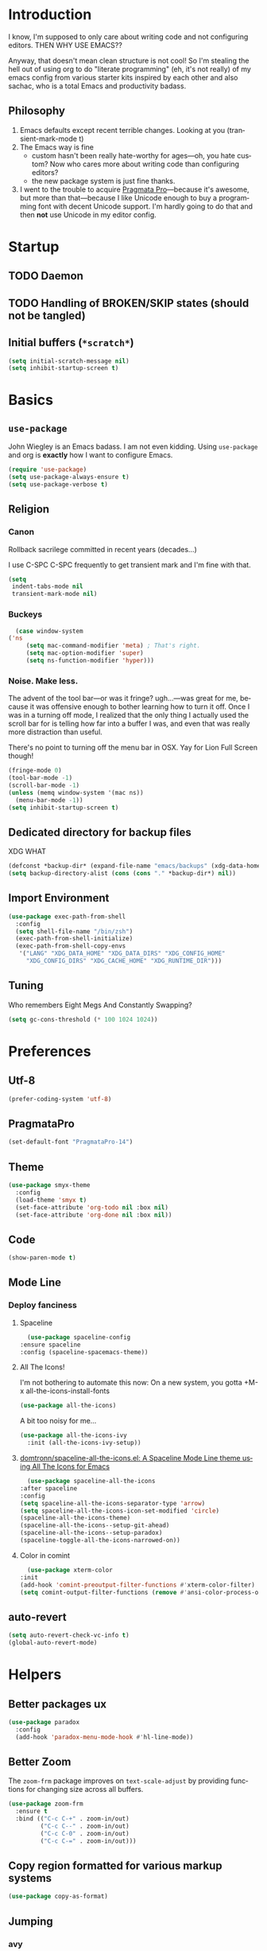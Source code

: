 # -*- mode: org; -*-
#+DESCRIPTION: My nice =~/.config/emacs configuration. XDG edition.
#+KEYWORDS:  emacs org
#+LANGUAGE:  en
#+STARTUP: entitiespretty fold
#+TODO: TODO(t) TRYING(r) BROKEN(t) SKIP(s)

* Introduction
  I know, I'm supposed to only care about writing code and not
  configuring editors. THEN WHY USE EMACS??

  Anyway, that doesn't mean clean structure is not cool! So I'm
  stealing the hell out of using org to do "literate programming" (eh,
  it's not really) of my emacs config from various starter kits
  inspired by each other and also sachac, who is a total Emacs and
  productivity badass.

** Philosophy
   1. Emacs defaults except recent terrible changes. Looking at you
      (transient-mark-mode t)
   2. The Emacs way is fine
      * custom hasn't been really hate-worthy for ages—oh, you hate
        custom? Now who cares more about writing code than configuring
        editors?
      * the new package system is just fine thanks.
   3. I went to the trouble to acquire [[http://www.fsd.it/fonts/pragmatapro.htm][Pragmata Pro]]—because it's awesome,
      but more than that—because I like Unicode enough to buy a
      programming font with decent Unicode support. I'm hardly going to
      do that and then *not* use Unicode in my editor config.
* Startup
** TODO Daemon
** TODO Handling of BROKEN/SKIP states (should not be tangled)
** Initial buffers (=*scratch*=)
   #+BEGIN_SRC emacs-lisp
     (setq initial-scratch-message nil)
     (setq inhibit-startup-screen t)
   #+END_SRC
* Basics
** =use-package=
   John Wiegley is an Emacs badass. I am not even kidding. Using
   =use-package= and org is *exactly* how I want to configure Emacs.

   #+BEGIN_SRC emacs-lisp
     (require 'use-package)
     (setq use-package-always-ensure t)
     (setq use-package-verbose t)
   #+END_SRC
** Religion
*** Canon
    Rollback sacrilege committed in recent years (decades...)

    I use C-SPC C-SPC frequently to get transient mark and I'm fine
    with that.

    #+BEGIN_SRC emacs-lisp
      (setq
       indent-tabs-mode nil
       transient-mark-mode nil)
    #+END_SRC
*** Buckeys
    #+BEGIN_SRC emacs-lisp
      (case window-system
	('ns
         (setq mac-command-modifier 'meta) ; That's right.
         (setq mac-option-modifier 'super)
         (setq ns-function-modifier 'hyper)))
    #+END_SRC
*** Noise. Make less. 
    The advent of the tool bar—or was it fringe? ugh...—was great for me,
    because it was offensive enough to bother learning how to turn it off.
    Once I was in a turning off mode, I realized that the only thing I
    actually used the scroll bar for is telling how far into a buffer I
    was, and even that was really more distraction than useful.

    There's no point to turning off the menu bar in OSX. Yay for Lion
    Full Screen though!

    #+BEGIN_SRC emacs-lisp
      (fringe-mode 0)
      (tool-bar-mode -1)
      (scroll-bar-mode -1)
      (unless (memq window-system '(mac ns))
        (menu-bar-mode -1))
      (setq inhibit-startup-screen t)
    #+END_SRC

** Dedicated directory for backup files
   XDG WHAT
   #+BEGIN_SRC emacs-lisp
     (defconst *backup-dir* (expand-file-name "emacs/backups" (xdg-data-home)))
     (setq backup-directory-alist (cons (cons "." *backup-dir*) nil))
   #+END_SRC
** Import Environment
   #+BEGIN_SRC emacs-lisp
     (use-package exec-path-from-shell
       :config
       (setq shell-file-name "/bin/zsh")
       (exec-path-from-shell-initialize)
       (exec-path-from-shell-copy-envs 
        '("LANG" "XDG_DATA_HOME" "XDG_DATA_DIRS" "XDG_CONFIG_HOME"
          "XDG_CONFIG_DIRS" "XDG_CACHE_HOME" "XDG_RUNTIME_DIR")))
   #+END_SRC
** Tuning
   Who remembers Eight Megs And Constantly Swapping?
   #+BEGIN_SRC emacs-lisp
   (setq gc-cons-threshold (* 100 1024 1024))
   #+END_SRC
* Preferences
** Utf-8
   #+BEGIN_SRC emacs-lisp
   (prefer-coding-system 'utf-8)
   #+END_SRC
** PragmataPro
   #+BEGIN_SRC emacs-lisp
     (set-default-font "PragmataPro-14")
   #+END_SRC
** Theme
   #+BEGIN_SRC emacs-lisp
     (use-package smyx-theme
       :config
       (load-theme 'smyx t)
       (set-face-attribute 'org-todo nil :box nil)
       (set-face-attribute 'org-done nil :box nil))
   #+END_SRC
** Code
   #+BEGIN_SRC emacs-lisp
   (show-paren-mode t)
   #+END_SRC
** Mode Line
*** Deploy fanciness
**** Spaceline
     #+BEGIN_SRC emacs-lisp
       (use-package spaceline-config
	 :ensure spaceline
	 :config (spaceline-spacemacs-theme))
     #+END_SRC
**** All The Icons!
     I'm not bothering to automate this now: On a new system, you gotta +M-x all-the-icons-install-fonts
     #+BEGIN_SRC emacs-lisp
     (use-package all-the-icons)
     #+END_SRC

     A bit too noisy for me...
     #+BEGIN_SRC emacs-lisp :tangle no
       (use-package all-the-icons-ivy
         :init (all-the-icons-ivy-setup))
     #+END_SRC
**** [[https://github.com/domtronn/spaceline-all-the-icons.el][domtronn/spaceline-all-the-icons.el: A Spaceline Mode Line theme using All The Icons for Emacs]]
     #+BEGIN_SRC emacs-lisp
       (use-package spaceline-all-the-icons
	 :after spaceline
	 :config
	 (setq spaceline-all-the-icons-separator-type 'arrow)
	 (setq spaceline-all-the-icons-icon-set-modified 'circle)
	 (spaceline-all-the-icons-theme)
	 (spaceline-all-the-icons--setup-git-ahead)
	 (spaceline-all-the-icons--setup-paradox)
	 (spaceline-toggle-all-the-icons-narrowed-on))
     #+END_SRC
**** Color in comint
     #+BEGIN_SRC emacs-lisp
       (use-package xterm-color
	 :init
	 (add-hook 'comint-preoutput-filter-functions #'xterm-color-filter)
	 (setq comint-output-filter-functions (remove #'ansi-color-process-output comint-output-filter-functions)))
     #+END_SRC
** auto-revert
   #+BEGIN_SRC emacs-lisp
     (setq auto-revert-check-vc-info t)
     (global-auto-revert-mode)
   #+END_SRC
* Helpers
** Better packages ux
   #+BEGIN_SRC emacs-lisp
	  (use-package paradox
	    :config
	    (add-hook 'paradox-menu-mode-hook #'hl-line-mode))
   #+END_SRC
** Better Zoom
   The =zoom-frm= package improves on =text-scale-adjust= by providing
   functions for changing size across all buffers.

   #+BEGIN_SRC emacs-lisp
     (use-package zoom-frm
       :ensure t
       :bind (("C-c C-+" . zoom-in/out)
              ("C-c C--" . zoom-in/out)
              ("C-c C-0" . zoom-in/out)
              ("C-c C-=" . zoom-in/out)))
   #+END_SRC
** Copy region formatted for various markup systems
   #+BEGIN_SRC emacs-lisp
   (use-package copy-as-format)
   #+END_SRC
** Jumping
*** avy
    #+BEGIN_QUOTE
      "If you're familiar with the popular `ace-jump-mode' package, this
      package does all that and more, without the implementation
      headache."
    #+END_QUOTE
    #+BEGIN_SRC emacs-lisp
	(use-package avy
          :bind
          ("C-." . avy-goto-char)
          ("M-g M-g" . avy-goto-line))
    #+END_SRC
*** [[https://github.com/jacktasia/dumb-jump][jacktasia/dumb-jump: an Emacs "jump to definition" package]]
    #+BEGIN_SRC emacs-lisp
      (use-package dumb-jump
	:bind (("M-g o" . dumb-jump-go-other-window)
	       ("M-g j" . dumb-jump-go)
	       ("M-g i" . dumb-jump-go-prompt)
	       ("M-g x" . dumb-jump-go-prefer-external)
	       ("M-g z" . dumb-jump-go-prefer-external-other-window))
	:config (setq dumb-jump-selector 'ivy))
    #+END_SRC
** multiple-cursors
   [[http://emacsrocks.com/e13.html][Emacs Rocks! Episode 13: multiple-cursors]]
   [[http://endlessparentheses.com/multiple-cursors-keybinds.html][Multiple Cursors keybinds · Endless Parentheses]]
   [[http://pages.sachachua.com/.emacs.d/Sacha.html#org0dfa59e][Sacha Chua's Emacs configuration]] (where I stole the keymap)
   #+BEGIN_SRC emacs-lisp
     (use-package multiple-cursors
       :bind
       (("C-c m t" . mc/mark-all-like-this)
	("C-c m m" . mc/mark-all-like-this-dwim)
	("C-c m l" . mc/edit-lines)
	("C-c m e" . mc/edit-ends-of-lines)
	("C-c m a" . mc/edit-beginnings-of-lines)
	("C-c m n" . mc/mark-next-like-this)
	("C-c m p" . mc/mark-previous-like-this)
	("C-c m s" . mc/mark-sgml-tag-pair)
	("C-c m d" . mc/mark-all-like-this-in-defun)))
   #+END_SRC
** which-key: Cool cheat-sheet for bound keys
   #+BEGIN_SRC emacs-lisp
     (use-package which-key
       :config (which-key-mode))
   #+END_SRC
** TRYING undo-tree
   [[http://pragmaticemacs.com/emacs/advanced-undoredo-with-undo-tree/][Advanced undo/redo with undo-tree | Pragmatic Emacs]]
   [[http://www.dr-qubit.org/undo-tree/undo-tree.el][www.dr-qubit.org/undo-tree/undo-tree.el]]
   #+BEGIN_SRC emacs-lisp
     (use-package undo-tree
       :bind
       ("C-c C-u" . undo-tree-visualize)
       :config
       (setq undo-tree-visualizer-timestamps))
   #+END_SRC
** TRYING WS Butler
   This cleans up trailing whitespace only on line I edited. Briliant!
   #+BEGIN_SRC emacs-lisp
     (use-package ws-butler
       :config
       (add-hook 'prog-mode-hook #'ws-butler-mode))
   #+END_SRC
** Honor .editorconfig files
   #+BEGIN_SRC emacs-lisp
     (use-package editorconfig
       :init
       (editorconfig-mode 1))
   #+END_SRC
** Counsel / Ivy / Swiper
   #+BEGIN_SRC emacs-lisp
     (use-package counsel
       :diminish ivy-mode
       :init (ivy-mode 1)
       :bind
       (:map ivy-mode-map
       ("C-s" . swiper)
       ("M-x" . counsel-M-x)
       ("C-x C-f" . counsel-find-file)
       ("<f1> f" . counsel-describe-function)
       ("<f1> v" . counsel-describe-variable)
       ("C-c u" . counsel-unicode-char)
       ("C-c r" . counsel-rg)
       :map ivy-minibuffer-map
       ("<return>" . ivy-alt-done)
       ("<tab>" . ivy-partial))
       :config
       (setq enable-recursive-minibuffers t)
       (setq ivy-height 20)
       (setq ivy-use-virtual-buffers t)
       (setq ivy-count-format "(%d/%d) ")
       (setq ivy-display-style 'fancy)
       (setq ivy-re-builders-alist 
       '((read-file-name-internal . ivy--regex-fuzzy)
	   (t . ivy--regex-plus)))
       (setq magit-completing-read-function #'ivy-completing-read))
   #+END_SRC

   #+BEGIN_SRC emacs-lisp
   (use-package counsel-projectile 
     :config
     (counsel-projectile-on))
   #+END_SRC

   #+BEGIN_SRC emacs-lisp
     (use-package flx)
   #+END_SRC
*** TODO [[http://pragmaticemacs.com/emacs/save-window-layouts-with-ivy-view/][Save window layouts with ivy-view | Pragmatic Emacs]]
** TRAMP
   #+BEGIN_QUOTE
   TRAMP stands for “Transparent Remote (file) Access, Multiple
   Protocol”.  This package provides remote file editing, similar to
   Ange FTP.
   #+END_QUOTE
*** TODO TRAMP through bastion with Google Authenticator
*** TRAMP for Vagrant
    #+BEGIN_SRC emacs-lisp
      (use-package vagrant-tramp
	:init (vagrant-tramp-add-method))
    #+END_SRC
** Functions
   By me or collected from awesome people.
*** show-file-name
#+BEGIN_SRC emacs-lisp
(defun show-file-name ()
  "Show the full path file name in the minibuffer and copy it to the kill ring."
  (interactive)
  (message (buffer-file-name))
  (kill-new (file-truename buffer-file-name))
)
#+END_SRC

*** rename-file-and-buffer
Another /omg, why wasn't this in Emacs 18/ moment.

From the really-great http://emacsredux.com/blog/2013/05/04/rename-file-and-buffer/

#+BEGIN_SRC emacs-lisp
  (defun rename-file-and-buffer ()
    "Rename the current buffer and file it is visiting."
    (interactive)
    (let ((filename (buffer-file-name)))
      (if (not (and filename (file-exists-p filename)))
          (message "Buffer is not visiting a file!")
        (let ((new-name (read-file-name "New name: " filename)))
          (cond
           ((vc-backend filename) (vc-rename-file filename new-name))
           (t
            (rename-file filename new-name t)
            (set-visited-file-name new-name t t)))))))
#+END_SRC

*** compile-notify

#+BEGIN_SRC emacs-lisp
  (defun slumos/compile-notify (buf status)
    (if (fboundp #'tn-notify) (tn-notify status "Emacs" "Compilation"))
    (message "compile-notify: %s %s" buf status))
  (add-to-list 'compilation-finish-functions #'slumos/compile-notify)
#+END_SRC

— slumos

*** window-toggle-split-direction

https://www.emacswiki.org/emacs/ToggleWindowSplit

#+BEGIN_SRC emacs-lisp
  (defun window-toggle-split-direction ()
    "Switch window split from horizontally to vertically, or vice versa.

  i.e. change right window to bottom, or change bottom window to right."
    (interactive)
    (require 'windmove)
    (let ((done))
      (dolist (dirs '((right . down) (down . right)))
        (unless done
          (let* ((win (selected-window))
                 (nextdir (car dirs))
                 (neighbour-dir (cdr dirs))
                 (next-win (windmove-find-other-window nextdir win))
                 (neighbour1 (windmove-find-other-window neighbour-dir win))
                 (neighbour2 (if next-win (with-selected-window next-win
                                            (windmove-find-other-window neighbour-dir next-win)))))
            ;;(message "win: %s\nnext-win: %s\nneighbour1: %s\nneighbour2:%s" win next-win neighbour1 neighbour2)
            (setq done (and (eq neighbour1 neighbour2)
                            (not (eq (minibuffer-window) next-win))))
            (if done
                (let* ((other-buf (window-buffer next-win)))
                  (delete-window next-win)
                  (if (eq nextdir 'right)
                      (split-window-vertically)
                    (split-window-horizontally))
                  (set-window-buffer (windmove-find-other-window neighbour-dir) other-buf))))))))
#+END_SRC

— [[https://www.emacswiki.org/emacs/BaManzi][BaManzi]]
* Magit
  [[https://magit.vc/][It's Magit! A Git Porcelain inside Emacs]]

  Magit—like Org—is a total killer app and probably one of the reasons
  Emacs had a revival in the recent(ish) years.

  Just like [[http://mh-e.sourceforge.net/][MH-E]] back in the day, it's not about avoiding the CLI,
  it's about heads-up display of the important stuff and driving the
  CLI with single keystrokes.

  #+BEGIN_SRC emacs-lisp
    (use-package magit
      :bind ("\C-x g" . magit-status))
  #+END_SRC

  #+BEGIN_SRC emacs-lisp :tangle no
    (use-package magithub
      :after magit
      :config
      (magithub-feature-autoinject t))
  #+END_SRC

  [[https://github.com/jordonbiondo/.emacs.d/blob/master/jordon/jordon-magit.el][jordon-magit]]: Clean up training whitespace per-hunk. Possibly deprecated by [[*WS Butler][WS Butler]].
  #+BEGIN_SRC emacs-lisp
    (use-package jordon-magit
      :ensure nil
      :after magit
      :load-path (lambda () (expand-file-name "lisp" user-emacs-directory))
      :commands 'jordon-magit-cleanup-this-hunk
      :bind (:map magit-status-mode-map ("C-c s d" . jordon-magit-cleanup-this-hunk))
      :defer t)
  #+END_SRC
* Org [0/3]
** Main
   The Org packaged with Emacs 25 (8.2.10) is broken...REALLY?
   #+BEGIN_SRC emacs-lisp
     (if (string-prefix-p "8" (org-version))
       (package-install 'org-plus-contrib))
   #+END_SRC

   #+BEGIN_SRC emacs-lisp
     (use-package org
       :ensure org-plus-contrib
       :commands (org-agenda org-capture org-store-link)
       :bind (("C-c a" . org-agenda)
	      ("C-c c" . org-capture)
	      ("C-c l" . org-store-link)
	      ("C-c g" . org-mac-grab-link))
       :config
       (setq org-cycle-global-at-bob t)
       (setq org-modules '(org-crypt org-id org-mac-link org-protocol ob-shell))
       (org-load-modules-maybe t)
       (add-hook 'org-agenda-mode-hook #'hl-line-mode)
       (add-hook 'org-mode-hook #'org-bullets-mode))
   #+END_SRC

   Good for editing this file. Expand =<el= to an emacs-lisp src block.

   #+BEGIN_SRC emacs-lisp
     (add-to-list 'org-structure-template-alist
		  '("el" "#+BEGIN_SRC emacs-lisp\n?\n#+END_SRC"))
   #+END_SRC

   Enable speed commands when point is at beginning-of-buffer. This
   means that immediately after opening an org file, you can jump to
   the first heading just by tapping =n=.

   #+BEGIN_SRC emacs-lisp
     (setq org-use-speed-commands
	   (lambda () (or (eq (point) 1)
			  (looking-at org-outline-regexp-bol))))
   #+END_SRC

   #+BEGIN_SRC emacs-lisp
   #+END_SRC

   Pops up the agenda when emacs is idle. Remind me what I should be
   doing instead of whatever I am doing.

   #+BEGIN_SRC emacs-lisp
       (defun jump-to-org-agenda ()
         (interactive)
         (let ((buf (get-buffer "*Org Agenda*"))
               wind)
           (if buf
               (if (setq wind (get-buffer-window buf))
                   (select-window wind)
                 (if (called-interactively-p)
                     (progn
                       (select-window (display-buffer buf t t))
                       (org-fit-window-to-buffer)
                       ;; (org-agenda-redo)
                       )
                   (with-selected-window (display-buffer buf)
                     (org-fit-window-to-buffer)
                     ;; (org-agenda-redo)
                     )))
             (call-interactively #'org-agenda-list))))
       (run-with-idle-timer 900 t #'jump-to-org-agenda)
   #+END_SRC
** Bullets
   #+BEGIN_SRC emacs-lisp
     (use-package org-bullets
       :config
       (setq org-bullets-bullet-list '("‣")))
   #+END_SRC

** TODO org-jira
   [[https://github.com/ahungry/org-jira]]
   #+BEGIN_SRC emacs-lisp
     (use-package org-jira
       :after org
       :config
       (setq jiralib-url "https://kruxdigital.jira.com"))
   #+END_SRC
** TODO [[https://github.com/Kungsgeten/org-brain#setup-and-requirements][Kungsgeten/org-brain: Org-mode wiki + concept-mapping]]
** TODO Blogging with Hugo
   - [[https://archive.fo/ajEiq][An Emacs Blogging Workflow | Modern Emacs]]
   - 
* TRYING Projectile
  #+BEGIN_SRC emacs-lisp
    (use-package projectile
      :init (projectile-global-mode))

    (use-package counsel-projectile
      :init (counsel-projectile-on))
  #+END_SRC
* [[https://github.com/pashky/restclient.el][pashky/restclient.el: HTTP REST client tool for emacs]]
  [[https://www.youtube.com/watch?v=fTvQTMOGJaw][(26) Emacs Rocks! Episode 15: restclient-mode - YouTube]]
  #+BEGIN_SRC emacs-lisp
    (use-package restclient)
    (use-package ob-restclient
      :config
      (org-babel-do-load-languages
       'org-babel-load-languages
       '((restclient . t))))
  #+END_SRC
* BROKEN Polymode
  The main thing I want to use this for is Org, but it breaks folding and I haven't had time to figure out wtf.

  #+BEGIN_SRC emacs-lisp
    (use-package poly-org
      :ensure polymode)
  #+END_SRC
* Language Modes [0/1]
** TRYING [[https://github.com/Microsoft/language-server-protocol/][language-server-protocol]]
   #+BEGIN_SRC emacs-lisp
     (use-package lsp-mode
       :config
       (add-hook 'python-mode-hook #'lsp-mode)
       (add-hook 'java-mode-hook #'lsp-mode))
   #+END_SRC
** TRYING flycheck
   #+BEGIN_SRC emacs-lisp
   (use-package flycheck-demjsonlint)
   #+END_SRC
** Groovy
   #+BEGIN_SRC emacs-lisp
     (use-package groovy-mode
       :mode "\\.groovy\\'")
   #+END_SRC
** Javascript
   #+BEGIN_SRC emacs-lisp
     (use-package js2-mode :mode "\\.js\'")
   #+END_SRC

   JSON here too...meh.
   #+BEGIN_SRC emacs-lisp
     (use-package json-mode :mode "\\.json\'")
   #+END_SRC
** Lua
   I only really use Lua for [[https://github.com/sdegutis/mjolnir][Mjolnir]], but maybe someday
   [[http://www.hammerspoon.org/][Hammerspoon]]. And I've played with [[https://nodemcu.com/][NodeMCU]] devices a bit...
** Markdown
   #+BEGIN_SRC emacs-lisp
     (use-package markdown-mode
       :commands (markdown-mode gfm-mode)
       :mode (("README\\.md\\'" . gfm-mode)
              ("\\.md\\'" . markdown-mode)
              ("\\.markdown\\'" . markdown-mode))
       :config
       ;; stolen from http://stackoverflow.com/a/26297700
       ;; makes markdown tables saner via orgtbl-mode
       (require 'org-table)
       (defun cleanup-org-tables ()
         (save-excursion
           (goto-char (point-min))
           (while (search-forward "-+-" nil t) (replace-match "-|-"))))
       (add-hook 'markdown-mode-hook #'orgtbl-mode)
       (add-hook 'markdown-mode-hook
                 (lambda()
                   (add-hook 'after-save-hook #'cleanup-org-tables  nil 'make-it-local))))
   #+END_SRC
** Puppet
   #+BEGIN_SRC emacs-lisp
     (use-package puppet-mode
       :mode "\\.pp\\'")
   #+END_SRC
** Python
   #+BEGIN_SRC emacs-lisp
     (use-package python
       :mode ("\\.py\\'" . python-mode)
       :interpreter ("python" . python-mode))
   #+END_SRC
** Ruby
   #+BEGIN_SRC emacs-lisp
     (use-package ruby-mode
       :mode "\\(\\.rb\\|\\.rake\\|Gemfile\\||Puppetfile\\)\\'")

     (use-package inf-ruby
       :no-require t)

     (use-package rspec-mode
       :config
       (inf-ruby-switch-setup))

     (use-package ruby-hash-syntax
       :bind
       (:map ruby-mode-map
	     ("C-c #" . ruby-toggle-hash-syntax)))

     ;; https://raw.githubusercontent.com/jimweirich/emacs-setup-esk/master/ruby-align.el
     (require 'align)

     (add-to-list 'align-rules-list
		  '(ruby-comma-delimiter
		    (regexp . ",\\(\\s-*\\)[^# \t\n]")
		    (repeat . t)
		    (modes  . '(ruby-mode))))

     (add-to-list 'align-rules-list
		  '(ruby-hash-literal
		    (regexp . "\\(\\s-*\\)=>\\s-*[^# \t\n]")
		    (group 2 3)
		    (repeat . t)
		    (modes  . '(ruby-mode))))

     (add-to-list 'align-rules-list
		  '(ruby-hash-literal2
		    (regexp . "[a-z0-9]:\\(\\s-*\\)[^# \t\n]")
		    (repeat . t)
		    (modes  . '(ruby-mode))))

     (add-to-list 'align-rules-list
		  '(ruby-assignment-literal
		    (regexp . "\\(\\s-*\\)=\\s-*[^# \t\n]")
		    (repeat . t)
		    (modes  . '(ruby-mode))))

     (add-to-list 'align-rules-list
		  '(ruby-xmpfilter-mark
		    (regexp . "\\(\\s-*\\)# => [^#\t\n]")
		    (repeat . nil)
		    (modes  . '(ruby-mode))))
   #+END_SRC

   #+BEGIN_SRC emacs-lisp
     (use-package seeing-is-believing
       :bind (("<s-return>" . seeing-is-believing)))
   #+END_SRC
** Web (HTML, etc)
   #+BEGIN_SRC emacs-lisp
     (use-package web-mode)
   #+END_SRC
** TOML
   #+BEGIN_SRC emacs-lisp :tangle no
     (use-package toml-mode
       :mode "\\(.toml\\|Pipfile\\)\\'")
   #+END_SRC
** YAML
   #+BEGIN_SRC emacs-lisp
     (use-package yaml-mode
       :mode "\\(.yaml\\|.yml\\)$")
   #+END_SRC
* Context-specific
  Yuck, barf, and bleh. Someone show me a better way!
** Work/Life Balance?
   #+BEGIN_SRC emacs-lisp
     (let* ((local-config-name (pcase system-name
				("steven.lan" "personal.org")
				(_ "work.org")))
	   (local-config (expand-file-name local-config-name user-emacs-directory)))
       (if (file-exists-p local-config)
	   (org-babel-load-file local-config)))
   #+END_SRC
** TODO Localhost
   I just have a =localhost-[hostname]= repo for each host that's important to me.
   #+BEGIN_SRC emacs-lisp
     (defconst *user-localhost-config-dir* (expand-file-name "localhost" (xdg-config-home)))
     (defconst *user-localhost-config-file* (expand-file-name "emacs.el.gpg" *user-localhost-config-dir*))
     (when (file-exists-p *user-localhost-config-file*)
       (load *user-localhost-config-file*))
   #+END_SRC
** TODO Secrets
   #+BEGIN_SRC emacs-lisp
     (defconst *user-emacs-secrets-file* (expand-file-name "secrets/emacs.el.gpg" (xdg-config-home)))
     (when (file-exists-p *user-emacs-secrets-file*)
       (load *user-emacs-secrets-file*))
   #+END_SRC
* Notes
** TODO [[https://github.com/kaushalmodi/.emacs.d/commit/6beb2156b0d6181b0881cc714de1780129bb038f][Use rg (ripgrep) for projectile file caching · kaushalmodi/.emacs.d@6beb215]]
** TODO Check out [[https://nhoffman.github.io/.emacs.d/][init.el for Noah Hoffman]]
** TODO Colorize ob-shell ANSI output in org buffer?
